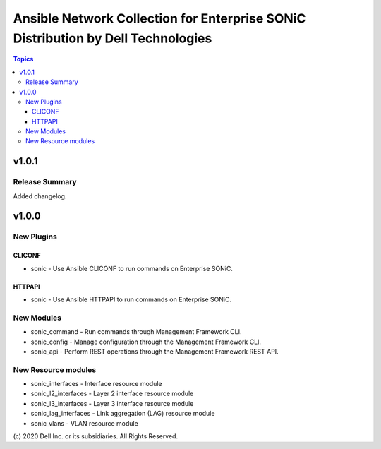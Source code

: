 =================================================================================
Ansible Network Collection for Enterprise SONiC Distribution by Dell Technologies
=================================================================================

.. contents:: Topics

v1.0.1
======

Release Summary
---------------

Added changelog.

v1.0.0
======

New Plugins
-----------

CLICONF
~~~~~~~

- sonic - Use Ansible CLICONF to run commands on Enterprise SONiC.

HTTPAPI
~~~~~~~

- sonic - Use Ansible HTTPAPI to run commands on Enterprise SONiC.


New Modules
-----------

- sonic_command - Run commands through Management Framework CLI.
- sonic_config - Manage configuration through the Management Framework CLI.
- sonic_api - Perform REST operations through the Management Framework REST API.

New Resource modules
--------------------

- sonic_interfaces - Interface resource module
- sonic_l2_interfaces - Layer 2 interface resource module
- sonic_l3_interfaces - Layer 3 interface resource module
- sonic_lag_interfaces - Link aggregation (LAG) resource module
- sonic_vlans - VLAN resource module

\(c) 2020 Dell Inc. or its subsidiaries. All Rights Reserved.
